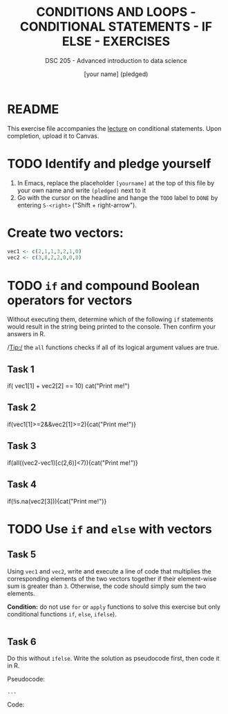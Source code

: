 #+TITLE: CONDITIONS AND LOOPS - CONDITIONAL STATEMENTS - IF ELSE - EXERCISES
#+AUTHOR: [your name] (pledged)
#+SUBTITLE: DSC 205 - Advanced introduction to data science
#+STARTUP: overview hideblocks indent
#+OPTIONS: toc:nil num:nil ^:nil
#+PROPERTY: header-args:R :session *R* :results output :exports both :noweb yes
* README

This exercise file accompanies the [[https://github.com/birkenkrahe/ds2/blob/main/org/3_conditions.org][lecture]] on conditional
statements. Upon completion, upload it to Canvas.

* TODO Identify and pledge yourself

1) In Emacs, replace the placeholder ~[yourname]~ at the top of this
   file by your own name and write ~(pledged)~ next to it
2) Go with the cursor on the headline and hange the ~TODO~ label to ~DONE~
   by entering ~S-<right>~ ("Shift + right-arrow").

* Create two vectors:
#+begin_src R :results silent
  vec1 <- c(2,1,1,3,2,1,0)
  vec2 <- c(3,8,2,2,0,0,0)
#+end_src

* TODO =if= and compound Boolean operators for vectors

Without executing them, determine which of the following ~if~
statements would result in the string being printed to the
console. Then confirm your answers in R.

/Tip:/ the ~all~ functions checks if all of its logical argument values
are true.

** Task 1
#+begin_example R
     if( vec1[1] + vec2[2] == 10) cat("Print me!\n")
   #+end_example

** Task 2
#+begin_example R
  if(vec1[1]>=2&&vec2[1]>=2){cat("Print me!\n")}
#+end_example

** Task 3
#+begin_example R
  if(all((vec2-vec1)[c(2,6)]<7)){cat("Print me!\n")}
#+end_example

** Task 4
#+begin_example R
  if(!is.na(vec2[3])){cat("Print me!\n")}
  #+end_example

  
* TODO Use =if= and =else= with vectors

** Task 5

Using ~vec1~ and ~vec2~, write and execute a line of code that multiplies
the corresponding elements of the two vectors together if their
element-wise sum is greater than ~3~. Otherwise, the code should simply
sum the two elements.

*Condition:* do not use ~for~ or ~apply~ functions to solve this exercise
but only conditional functions ~if~, ~else~, ~ifelse~).

#+begin_src R

#+end_src

** Task 6

Do this without =ifelse=. Write the solution as pseudocode first, then
code it in R.

Pseudocode:
#+begin_example
...
#+end_example

Code:
#+begin_src R

#+end_src
